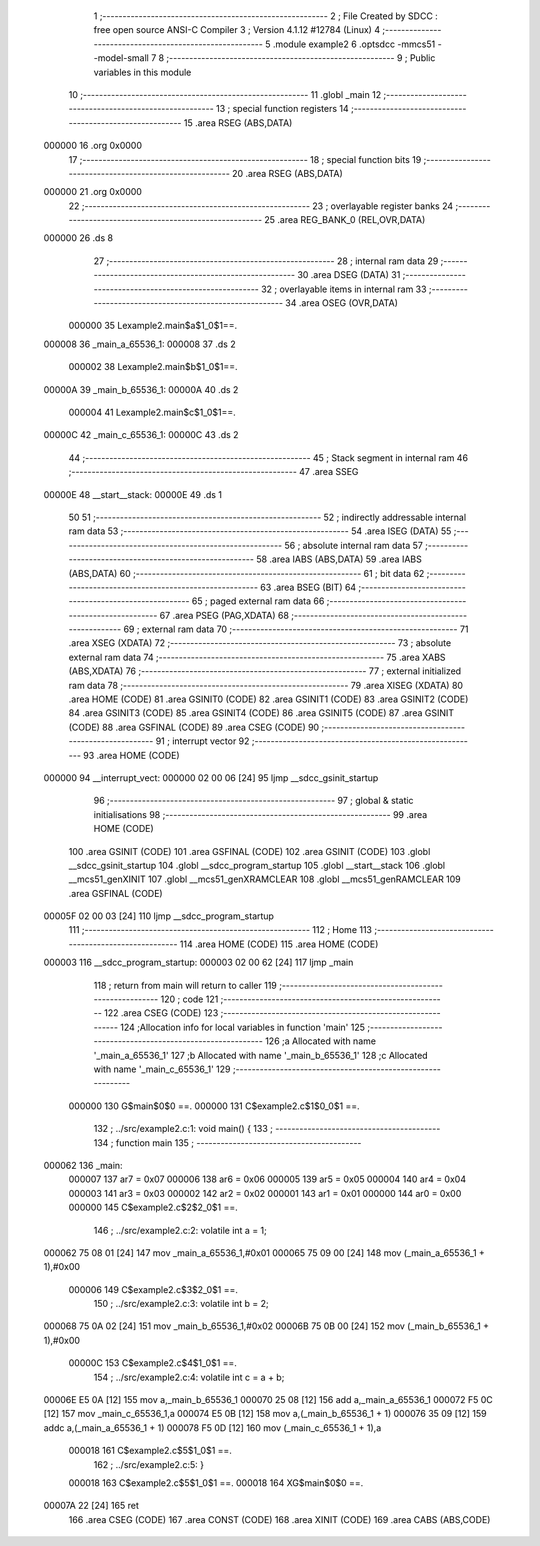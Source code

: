                                       1 ;--------------------------------------------------------
                                      2 ; File Created by SDCC : free open source ANSI-C Compiler
                                      3 ; Version 4.1.12 #12784 (Linux)
                                      4 ;--------------------------------------------------------
                                      5 	.module example2
                                      6 	.optsdcc -mmcs51 --model-small
                                      7 	
                                      8 ;--------------------------------------------------------
                                      9 ; Public variables in this module
                                     10 ;--------------------------------------------------------
                                     11 	.globl _main
                                     12 ;--------------------------------------------------------
                                     13 ; special function registers
                                     14 ;--------------------------------------------------------
                                     15 	.area RSEG    (ABS,DATA)
      000000                         16 	.org 0x0000
                                     17 ;--------------------------------------------------------
                                     18 ; special function bits
                                     19 ;--------------------------------------------------------
                                     20 	.area RSEG    (ABS,DATA)
      000000                         21 	.org 0x0000
                                     22 ;--------------------------------------------------------
                                     23 ; overlayable register banks
                                     24 ;--------------------------------------------------------
                                     25 	.area REG_BANK_0	(REL,OVR,DATA)
      000000                         26 	.ds 8
                                     27 ;--------------------------------------------------------
                                     28 ; internal ram data
                                     29 ;--------------------------------------------------------
                                     30 	.area DSEG    (DATA)
                                     31 ;--------------------------------------------------------
                                     32 ; overlayable items in internal ram 
                                     33 ;--------------------------------------------------------
                                     34 	.area	OSEG    (OVR,DATA)
                           000000    35 Lexample2.main$a$1_0$1==.
      000008                         36 _main_a_65536_1:
      000008                         37 	.ds 2
                           000002    38 Lexample2.main$b$1_0$1==.
      00000A                         39 _main_b_65536_1:
      00000A                         40 	.ds 2
                           000004    41 Lexample2.main$c$1_0$1==.
      00000C                         42 _main_c_65536_1:
      00000C                         43 	.ds 2
                                     44 ;--------------------------------------------------------
                                     45 ; Stack segment in internal ram 
                                     46 ;--------------------------------------------------------
                                     47 	.area	SSEG
      00000E                         48 __start__stack:
      00000E                         49 	.ds	1
                                     50 
                                     51 ;--------------------------------------------------------
                                     52 ; indirectly addressable internal ram data
                                     53 ;--------------------------------------------------------
                                     54 	.area ISEG    (DATA)
                                     55 ;--------------------------------------------------------
                                     56 ; absolute internal ram data
                                     57 ;--------------------------------------------------------
                                     58 	.area IABS    (ABS,DATA)
                                     59 	.area IABS    (ABS,DATA)
                                     60 ;--------------------------------------------------------
                                     61 ; bit data
                                     62 ;--------------------------------------------------------
                                     63 	.area BSEG    (BIT)
                                     64 ;--------------------------------------------------------
                                     65 ; paged external ram data
                                     66 ;--------------------------------------------------------
                                     67 	.area PSEG    (PAG,XDATA)
                                     68 ;--------------------------------------------------------
                                     69 ; external ram data
                                     70 ;--------------------------------------------------------
                                     71 	.area XSEG    (XDATA)
                                     72 ;--------------------------------------------------------
                                     73 ; absolute external ram data
                                     74 ;--------------------------------------------------------
                                     75 	.area XABS    (ABS,XDATA)
                                     76 ;--------------------------------------------------------
                                     77 ; external initialized ram data
                                     78 ;--------------------------------------------------------
                                     79 	.area XISEG   (XDATA)
                                     80 	.area HOME    (CODE)
                                     81 	.area GSINIT0 (CODE)
                                     82 	.area GSINIT1 (CODE)
                                     83 	.area GSINIT2 (CODE)
                                     84 	.area GSINIT3 (CODE)
                                     85 	.area GSINIT4 (CODE)
                                     86 	.area GSINIT5 (CODE)
                                     87 	.area GSINIT  (CODE)
                                     88 	.area GSFINAL (CODE)
                                     89 	.area CSEG    (CODE)
                                     90 ;--------------------------------------------------------
                                     91 ; interrupt vector 
                                     92 ;--------------------------------------------------------
                                     93 	.area HOME    (CODE)
      000000                         94 __interrupt_vect:
      000000 02 00 06         [24]   95 	ljmp	__sdcc_gsinit_startup
                                     96 ;--------------------------------------------------------
                                     97 ; global & static initialisations
                                     98 ;--------------------------------------------------------
                                     99 	.area HOME    (CODE)
                                    100 	.area GSINIT  (CODE)
                                    101 	.area GSFINAL (CODE)
                                    102 	.area GSINIT  (CODE)
                                    103 	.globl __sdcc_gsinit_startup
                                    104 	.globl __sdcc_program_startup
                                    105 	.globl __start__stack
                                    106 	.globl __mcs51_genXINIT
                                    107 	.globl __mcs51_genXRAMCLEAR
                                    108 	.globl __mcs51_genRAMCLEAR
                                    109 	.area GSFINAL (CODE)
      00005F 02 00 03         [24]  110 	ljmp	__sdcc_program_startup
                                    111 ;--------------------------------------------------------
                                    112 ; Home
                                    113 ;--------------------------------------------------------
                                    114 	.area HOME    (CODE)
                                    115 	.area HOME    (CODE)
      000003                        116 __sdcc_program_startup:
      000003 02 00 62         [24]  117 	ljmp	_main
                                    118 ;	return from main will return to caller
                                    119 ;--------------------------------------------------------
                                    120 ; code
                                    121 ;--------------------------------------------------------
                                    122 	.area CSEG    (CODE)
                                    123 ;------------------------------------------------------------
                                    124 ;Allocation info for local variables in function 'main'
                                    125 ;------------------------------------------------------------
                                    126 ;a                         Allocated with name '_main_a_65536_1'
                                    127 ;b                         Allocated with name '_main_b_65536_1'
                                    128 ;c                         Allocated with name '_main_c_65536_1'
                                    129 ;------------------------------------------------------------
                           000000   130 	G$main$0$0 ==.
                           000000   131 	C$example2.c$1$0_0$1 ==.
                                    132 ;	../src/example2.c:1: void main() {
                                    133 ;	-----------------------------------------
                                    134 ;	 function main
                                    135 ;	-----------------------------------------
      000062                        136 _main:
                           000007   137 	ar7 = 0x07
                           000006   138 	ar6 = 0x06
                           000005   139 	ar5 = 0x05
                           000004   140 	ar4 = 0x04
                           000003   141 	ar3 = 0x03
                           000002   142 	ar2 = 0x02
                           000001   143 	ar1 = 0x01
                           000000   144 	ar0 = 0x00
                           000000   145 	C$example2.c$2$2_0$1 ==.
                                    146 ;	../src/example2.c:2: volatile int a = 1;
      000062 75 08 01         [24]  147 	mov	_main_a_65536_1,#0x01
      000065 75 09 00         [24]  148 	mov	(_main_a_65536_1 + 1),#0x00
                           000006   149 	C$example2.c$3$2_0$1 ==.
                                    150 ;	../src/example2.c:3: volatile int b = 2;
      000068 75 0A 02         [24]  151 	mov	_main_b_65536_1,#0x02
      00006B 75 0B 00         [24]  152 	mov	(_main_b_65536_1 + 1),#0x00
                           00000C   153 	C$example2.c$4$1_0$1 ==.
                                    154 ;	../src/example2.c:4: volatile int c = a + b;
      00006E E5 0A            [12]  155 	mov	a,_main_b_65536_1
      000070 25 08            [12]  156 	add	a,_main_a_65536_1
      000072 F5 0C            [12]  157 	mov	_main_c_65536_1,a
      000074 E5 0B            [12]  158 	mov	a,(_main_b_65536_1 + 1)
      000076 35 09            [12]  159 	addc	a,(_main_a_65536_1 + 1)
      000078 F5 0D            [12]  160 	mov	(_main_c_65536_1 + 1),a
                           000018   161 	C$example2.c$5$1_0$1 ==.
                                    162 ;	../src/example2.c:5: }
                           000018   163 	C$example2.c$5$1_0$1 ==.
                           000018   164 	XG$main$0$0 ==.
      00007A 22               [24]  165 	ret
                                    166 	.area CSEG    (CODE)
                                    167 	.area CONST   (CODE)
                                    168 	.area XINIT   (CODE)
                                    169 	.area CABS    (ABS,CODE)
